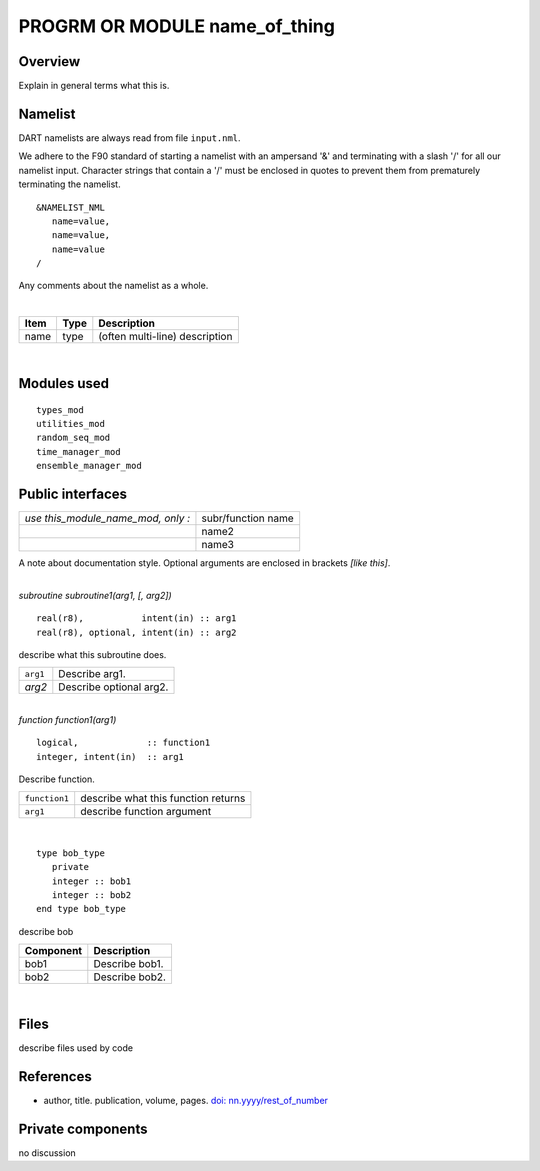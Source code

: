PROGRM OR MODULE name_of_thing
==============================

Overview
--------

Explain in general terms what this is.

Namelist
--------

DART namelists are always read from file ``input.nml``.

We adhere to the F90 standard of starting a namelist with an ampersand '&' and terminating with a slash '/' for all our
namelist input. Character strings that contain a '/' must be enclosed in quotes to prevent them from prematurely
terminating the namelist.

::

   &NAMELIST_NML 
      name=value,
      name=value, 
      name=value
   /

Any comments about the namelist as a whole.

| 

.. container::

   ==== ==== ==============================
   Item Type Description
   ==== ==== ==============================
   name type (often multi-line) description
   ==== ==== ==============================

| 

Modules used
------------

::

   types_mod
   utilities_mod
   random_seq_mod
   time_manager_mod
   ensemble_manager_mod

Public interfaces
-----------------

================================== ==================
*use this_module_name_mod, only :* subr/function name
\                                  name2
\                                  name3
================================== ==================

A note about documentation style. Optional arguments are enclosed in brackets *[like this]*.

| 

.. container:: routine

   *subroutine subroutine1(arg1, [, arg2])*
   ::

      real(r8),           intent(in) :: arg1
      real(r8), optional, intent(in) :: arg2

.. container:: indent1

   describe what this subroutine does.

   ======== =======================
   ``arg1`` Describe arg1.
   *arg2*   Describe optional arg2.
   ======== =======================

| 

.. container:: routine

   *function function1(arg1)*
   ::

      logical,             :: function1
      integer, intent(in)  :: arg1

.. container:: indent1

   Describe function.

   ============= ===================================
   ``function1`` describe what this function returns
   ``arg1``      describe function argument
   ============= ===================================

| 

.. container:: type

   ::

      type bob_type
         private
         integer :: bob1
         integer :: bob2
      end type bob_type

.. container:: indent1

   describe bob

   ========= ==============
   Component Description
   ========= ==============
   bob1      Describe bob1.
   bob2      Describe bob2.
   ========= ==============

| 

Files
-----

describe files used by code

References
----------

-  author, title. publication, volume, pages.
   `doi: nn.yyyy/rest_of_number <http://dx.doi.org/nn.yyyy/rest_of_number>`__

Private components
------------------

no discussion
